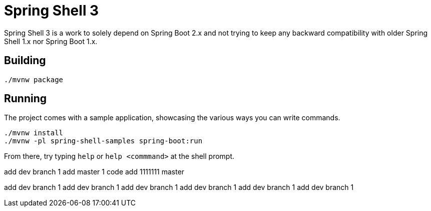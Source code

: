 = Spring Shell 3

Spring Shell 3 is a work to solely depend on Spring Boot 2.x and not trying to keep
any backward compatibility with older Spring Shell 1.x nor Spring Boot 1.x.

== Building
```
./mvnw package
```

== Running
The project comes with a sample application, showcasing the various ways you can write commands.

```
./mvnw install
./mvnw -pl spring-shell-samples spring-boot:run
```

From there, try typing `help` or `help <commmand>` at the shell prompt.


add dev  branch 1
add  master 1 code
add 1111111  master 

add dev  branch 1
add dev  branch 1
add dev  branch 1
add dev  branch 1
add dev  branch 1
add dev  branch 1